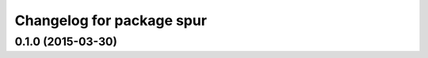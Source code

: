 ^^^^^^^^^^^^^^^^^^^^^^^^^^^^^^^^^^^^^
Changelog for package spur
^^^^^^^^^^^^^^^^^^^^^^^^^^^^^^^^^^^^^

0.1.0 (2015-03-30)
------------------
